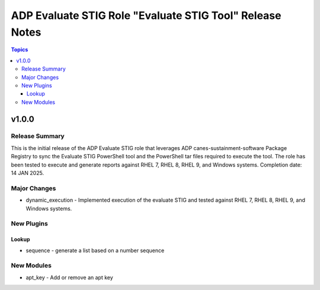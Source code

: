 =========================================================
ADP Evaluate STIG Role "Evaluate STIG Tool" Release Notes
=========================================================

.. contents:: Topics

v1.0.0
======

Release Summary
---------------

This is the initial release of the ADP Evaluate STIG role that leverages ADP canes-sustainment-software Package Registry to sync the 
Evaluate STIG PowerShell tool and the PowerShell tar files required to execute the tool. The role has been tested to execute and
generate reports against RHEL 7, RHEL 8, RHEL 9, and Windows systems.
Completion date: 14 JAN 2025.

Major Changes
-------------

- dynamic_execution - Implemented execution of the evaluate STIG and tested against RHEL 7, RHEL 8, RHEL 9, and Windows systems.

New Plugins
-----------

Lookup
~~~~~~

- sequence - generate a list based on a number sequence

New Modules
-----------

- apt_key - Add or remove an apt key
